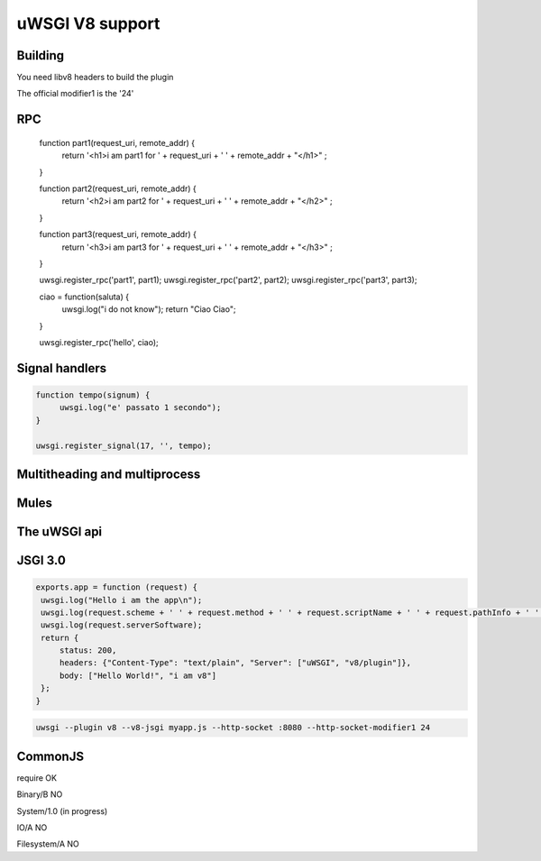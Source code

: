 uWSGI V8 support
================

Building
********

You need libv8 headers to build the plugin

The official modifier1 is the '24'


RPC
***

   .. code-block:: js

   function part1(request_uri, remote_addr) {
        return '<h1>i am part1 for ' + request_uri + ' ' + remote_addr + "</h1>" ;
   }

   function part2(request_uri, remote_addr) {
        return '<h2>i am part2 for ' + request_uri + ' ' + remote_addr + "</h2>" ;
   }

   function part3(request_uri, remote_addr) {
        return '<h3>i am part3 for ' + request_uri + ' ' + remote_addr + "</h3>" ;
   }

   uwsgi.register_rpc('part1', part1);
   uwsgi.register_rpc('part2', part2);
   uwsgi.register_rpc('part3', part3);


   ciao = function(saluta) {
        uwsgi.log("i do not know");
        return "Ciao Ciao";
   }

   uwsgi.register_rpc('hello', ciao);


Signal handlers
***************

.. code-block:: js

   function tempo(signum) {
        uwsgi.log("e' passato 1 secondo");
   }

   uwsgi.register_signal(17, '', tempo);

Multitheading and multiprocess
******************************

Mules
*****



The uWSGI api
*************

JSGI 3.0
********

.. code-block:: js

   exports.app = function (request) {
    uwsgi.log("Hello i am the app\n");
    uwsgi.log(request.scheme + ' ' + request.method + ' ' + request.scriptName + ' ' + request.pathInfo + ' ' + request.queryString + ' ' + request.host);
    uwsgi.log(request.serverSoftware);
    return {
        status: 200,
        headers: {"Content-Type": "text/plain", "Server": ["uWSGI", "v8/plugin"]},
        body: ["Hello World!", "i am v8"]
    };
   }

.. code-block:: sh

   uwsgi --plugin v8 --v8-jsgi myapp.js --http-socket :8080 --http-socket-modifier1 24

CommonJS
********

require OK

Binary/B NO

System/1.0 (in progress)

IO/A NO

Filesystem/A NO

